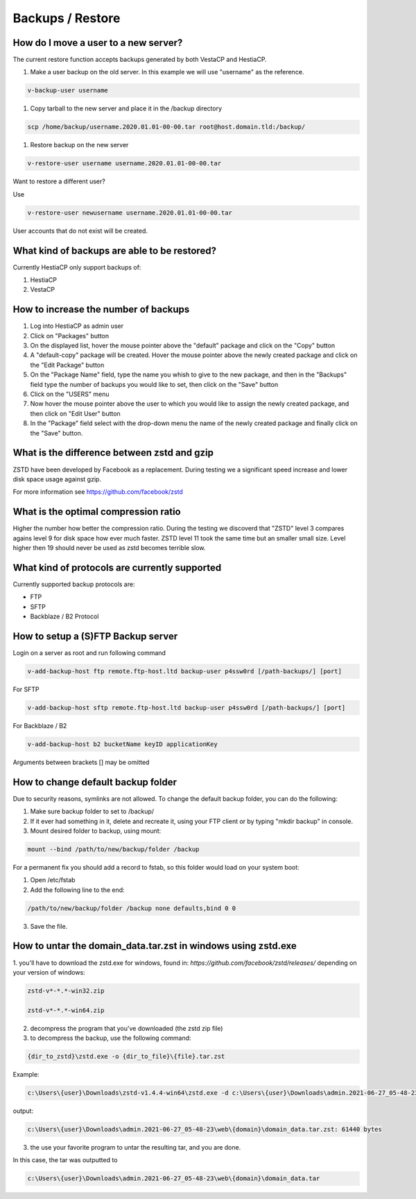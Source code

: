 #############################
Backups / Restore
#############################

************************************************
How do I move a user to a new server?
************************************************

The current restore function accepts backups generated by both VestaCP and HestiaCP.

#. Make a user backup on the old server. In this example we will use "username" as the reference.

.. code-block:: bash

    v-backup-user username

#. Copy tarball to the new server and place it in the /backup directory

.. code-block:: bash

    scp /home/backup/username.2020.01.01-00-00.tar root@host.domain.tld:/backup/

#. Restore backup on the new server

.. code-block:: bash

   v-restore-user username username.2020.01.01-00-00.tar
   
Want to restore a different user?

Use

.. code-block:: bash

   v-restore-user newusername username.2020.01.01-00-00.tar
   
User accounts that do not exist will be created.



************************************************
What kind of backups are able to be restored? 
************************************************

Currently HestiaCP only support backups of:

#. HestiaCP
#. VestaCP

************************************************
How to increase the number of backups
************************************************

#. Log into HestiaCP as admin user
#. Click on "Packages" button
#. On the displayed list, hover the mouse pointer above the "default" package and click on the "Copy" button
#. A "default-copy" package will be created. Hover the mouse pointer above the newly created package and click on the "Edit Package" button
#. On the "Package Name" field, type the name you whish to give to the new package, and then in the "Backups" field type the number of backups you would like to set, then click on the "Save" button
#. Click on the "USERS" menu
#. Now hover the mouse pointer above the user to which you would like to assign the newly created package, and then click on "Edit User" button
#. In the "Package" field select with the drop-down menu the name of the newly created package and finally click on the "Save" button.

************************************************
What is the difference between zstd and gzip
************************************************

ZSTD have been developed by Facebook as a replacement. During testing we a significant speed increase and lower disk space usage against gzip. 

For more information see https://github.com/facebook/zstd

************************************************
What is the optimal compression ratio
************************************************

Higher the number how better the compression ratio. During the testing we discoverd that "ZSTD" level 3 compares agains level 9 for disk space how ever much faster. ZSTD level 11 took the same time but an smaller small size. Level higher then 19 should never be used as zstd becomes terrible slow.

************************************************
What kind of protocols are currently supported
************************************************

Currently supported backup protocols are:

- FTP
- SFTP
- Backblaze / B2 Protocol

************************************************
How to setup a (S)FTP Backup server
************************************************

Login on a server as root and run following command

.. code-block:: bash

    v-add-backup-host ftp remote.ftp-host.ltd backup-user p4ssw0rd [/path-backups/] [port]

For SFTP

.. code-block:: bash

    v-add-backup-host sftp remote.ftp-host.ltd backup-user p4ssw0rd [/path-backups/] [port]
    
For Backblaze / B2

.. code-block:: bash

    v-add-backup-host b2 bucketName keyID applicationKey
    
Arguments between brackets [] may be omitted

***************************************************************
How to change default backup folder
***************************************************************

Due to security reasons, symlinks are not allowed. To change the default backup folder, you can do the following:

1. Make sure backup folder to set to /backup/
2. If it ever had something in it, delete and recreate it, using your FTP client or by typing "mkdir backup" in console. 
3. Mount desired folder to backup, using mount:

.. code-block:: bash

    mount --bind /path/to/new/backup/folder /backup
    
For a permanent fix  you should add a record to fstab, so this folder would load on your system boot:

1. Open /etc/fstab
2. Add the following line to the end:

.. code-block:: bash

    /path/to/new/backup/folder /backup none defaults,bind 0 0
    
3. Save the file.

***************************************************************
How to untar the  domain_data.tar.zst in windows using zstd.exe
***************************************************************

1. you'll have to download the zstd.exe for windows, found in:
`https://github.com/facebook/zstd/releases/` depending on your version of windows:

.. code-block:: bash

    zstd-v*-*.*-win32.zip
    
    zstd-v*-*.*-win64.zip

2. decompress the program that you've downloaded (the zstd zip file)

3. to decompress the backup, use the following command:

.. code-block:: bash

    {dir_to_zstd}\zstd.exe -o {dir_to_file}\{file}.tar.zst

Example:

.. code-block:: bash 

    c:\Users\{user}\Downloads\zstd-v1.4.4-win64\zstd.exe -d c:\Users\{user}\Downloads\admin.2021-06-27_05-48-23\web\{domain}\domain_data.tar.zst

output:

.. code-block:: bash

    c:\Users\{user}\Downloads\admin.2021-06-27_05-48-23\web\{domain}\domain_data.tar.zst: 61440 bytes

3. the use your favorite program to untar the resulting tar, and you are done.

In this case, the tar was outputted to 

.. code-block:: bash   

    c:\Users\{user}\Downloads\admin.2021-06-27_05-48-23\web\{domain}\domain_data.tar

